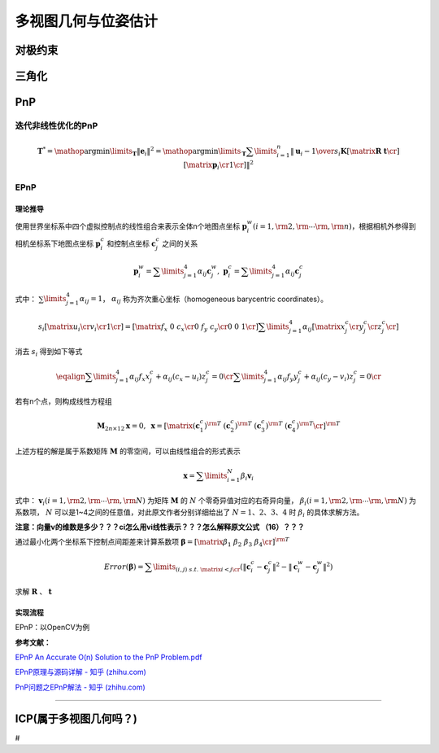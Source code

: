 多视图几何与位姿估计
====================

对极约束
--------

三角化
------

PnP
---

迭代非线性优化的PnP
~~~~~~~~~~~~~~~~~~~

.. math::

   {\boldsymbol{T}^*} 
   = \mathop {\arg \min }\limits_\boldsymbol{T} {\left\| {\boldsymbol{e}_i} \right\|^2} 
   = \mathop {\arg \min }\limits_\boldsymbol{T} \sum\limits_{i = 1}^n 
   {{{\left\| 
   {{\boldsymbol{u}_i} - {1 \over {{s_i}}} \boldsymbol{K} \left[ {\matrix{\boldsymbol{R} & \boldsymbol{t}  \cr } } \right] \left[ {\matrix{{{\boldsymbol{p}_i}}  \cr  1  \cr 
    } } \right]} \right\|}^2}}

EPnP
~~~~

理论推导
^^^^^^^^

使用世界坐标系中四个虚拟控制点的线性组合来表示全体n个地图点坐标
:math:`{\boldsymbol{p}_i^w(i = 1,{\rm{ }}2,{\rm{ }} \cdots {\rm{ }},{\rm{ }}n)}`\ ，根据相机外参得到相机坐标系下地图点坐标
:math:`{\boldsymbol{p}_i^c}` 和控制点坐标 :math:`{\boldsymbol{c}_j^c}`
之间的关系

.. math:: \boldsymbol{p}_i^w = \sum\limits_{j = 1}^4 {{\alpha _{ij}}\boldsymbol{c}_j^w}, {\ } \boldsymbol{p}_i^c = \sum\limits_{j = 1}^4 {{\alpha _{ij}}\boldsymbol{c}_j^c}

式中： :math:`\sum\limits_{j = 1}^4 {{\alpha _{ij}}}  = 1`\ ，
:math:`{\alpha _{ij}}` 称为齐次重心坐标（homogeneous barycentric
coordinates）。

.. math::

   {s_i}\left[ {\matrix{
      {{u_i}}  \cr 
      {{v_i}}  \cr 
      1  \cr 
    } } \right] = \left[ {\matrix{
      {{f_x}} & 0 & {{c_x}}  \cr 
      0 & {{f_y}} & {{c_y}}  \cr 
      0 & 0 & 1  \cr 
    } } \right]\sum\limits_{j = 1}^4 {{\alpha _{ij}}} \left[ {\matrix{
      {x_j^c}  \cr 
      {y_j^c}  \cr 
      {z_j^c}  \cr 
    } } \right]

消去 :math:`{s_i}` 得到如下等式

.. math::

   \eqalign{
     \sum\limits_{j = 1}^4 {{\alpha _{ij}}{f_x}x_j^c + {\alpha _{ij}}({c_x} - {u_i})z_j^c}  = 0 \cr 
     \sum\limits_{j = 1}^4 {{\alpha _{ij}}{f_y}y_j^c + {\alpha _{ij}}({c_y} - {v_i})z_j^c}  = 0 \cr}

若有n个点，则构成线性方程组

.. math::

   {\boldsymbol{M}_{2n \times 12}}\boldsymbol{x} = 0, {\ }
   \boldsymbol{x} = {\left[ {\matrix{
      {{{(\boldsymbol{c}_1^c)}^{\rm{T}}}} & 
      {{{(\boldsymbol{c}_2^c)}^{\rm{T}}}} & 
      {{{(\boldsymbol{c}_3^c)}^{\rm{T}}}} &
      {{{(\boldsymbol{c}_4^c)}^{\rm{T}}}}  \cr 
    } } \right]^{\rm{T}}}

上述方程的解是属于系数矩阵 :math:`\boldsymbol{M}`
的零空间，可以由线性组合的形式表示

.. math:: \boldsymbol{x} = \sum\limits_{i = 1}^N {{\beta _i}{\boldsymbol{v}_i}}

式中：
:math:`{\boldsymbol{v}_i}(i = 1,{\rm{ }}2,{\rm{ }} \cdots {\rm{ }},{\rm{ }}N)`
为矩阵 :math:`\boldsymbol{M}` 的 :math:`{N}`
个零奇异值对应的右奇异向量，
:math:`{\beta _i}(i = 1,{\rm{ }}2,{\rm{ }} \cdots {\rm{ }},{\rm{ }}N)`
为系数项， :math:`{N}` 可以是1~4之间的任意值，对此原文作者分别详细给出了
:math:`{N = 1、2、3、4}` 时 :math:`{\beta _i}` 的具体求解方法。

**注意：向量v的维数是多少？？？ci怎么用vi线性表示？？？怎么解释原文公式
（16）？？？**

通过最小化两个坐标系下控制点间距差来计算系数项
:math:`\boldsymbol{\beta}  = {[\matrix{{{\beta _1}} & {{\beta _2}} & {{\beta _3}} & {{\beta _4}} \cr } ]^{\rm{T}}}`

.. math::

   {Error}(\boldsymbol{\beta}) = \sum\limits_{(i,j){\text{ }}s.t.{\text{ }}
   \matrix{ {i < j}  \cr } } 
   {\left( {{{\left\| {\boldsymbol{c}_i^c - \boldsymbol{c}_j^c} \right\|}^2} - {{\left\| {\boldsymbol{c}_i^w - \boldsymbol{c}_j^w} \right\|}^2}} \right)}

求解 :math:`\boldsymbol{R}` 、 :math:`\boldsymbol{t}`

实现流程 
^^^^^^^^^

EPnP：以OpenCV为例

**参考文献：**

`EPnP An Accurate O(n) Solution to the PnP
Problem.pdf <papers\EPnP An Accurate O(n) Solution to the PnP Problem.pdf>`__

`EPnP原理与源码详解 - 知乎
(zhihu.com) <https://zhuanlan.zhihu.com/p/361791835>`__

`PnP问题之EPnP解法 - 知乎
(zhihu.com) <https://zhuanlan.zhihu.com/p/59070440>`__

--------------

ICP(属于多视图几何吗？)
-----------------------

#
